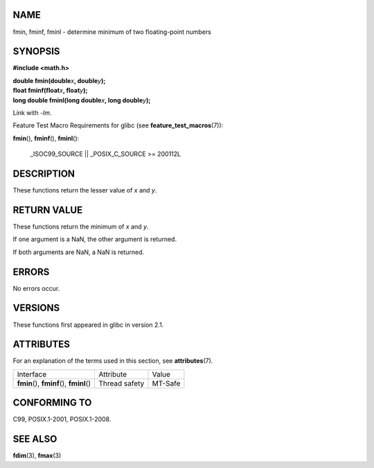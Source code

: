 NAME
====

fmin, fminf, fminl - determine minimum of two floating-point numbers

SYNOPSIS
========

**#include <math.h>**

| **double fmin(double**\ *x*\ **, double**\ *y*\ **);**
| **float fminf(float**\ *x*\ **, float**\ *y*\ **);**
| **long double fminl(long double**\ *x*\ **, long double**\ *y*\ **);**

Link with *-lm*.

Feature Test Macro Requirements for glibc (see
**feature_test_macros**\ (7)):

**fmin**\ (), **fminf**\ (), **fminl**\ ():

   \_ISOC99_SOURCE \|\| \_POSIX_C_SOURCE >= 200112L

DESCRIPTION
===========

These functions return the lesser value of *x* and *y*.

RETURN VALUE
============

These functions return the minimum of *x* and *y*.

If one argument is a NaN, the other argument is returned.

If both arguments are NaN, a NaN is returned.

ERRORS
======

No errors occur.

VERSIONS
========

These functions first appeared in glibc in version 2.1.

ATTRIBUTES
==========

For an explanation of the terms used in this section, see
**attributes**\ (7).

========================================== ============= =======
Interface                                  Attribute     Value
**fmin**\ (), **fminf**\ (), **fminl**\ () Thread safety MT-Safe
========================================== ============= =======

CONFORMING TO
=============

C99, POSIX.1-2001, POSIX.1-2008.

SEE ALSO
========

**fdim**\ (3), **fmax**\ (3)
